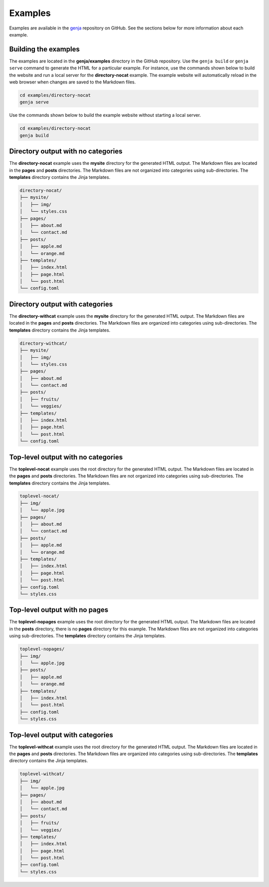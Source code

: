 Examples
========

Examples are available in the `genja <https://github.com/wigging/genja>`_ repository on GitHub. See the sections below for more information about each example.

Building the examples
---------------------

The examples are located in the **genja/examples** directory in the GitHub repository. Use the ``genja build`` or ``genja serve`` command to generate the HTML for a particular example. For instance, use the commands shown below to build the website and run a local server for the **directory-nocat** example. The example website will automatically reload in the web browser when changes are saved to the Markdown files.

.. code:: text

   cd examples/directory-nocat
   genja serve

Use the commands shown below to build the example website without starting a local server.

.. code:: text

   cd examples/directory-nocat
   genja build

Directory output with no categories
-----------------------------------

The **directory-nocat** example uses the **mysite** directory for the generated HTML output. The Markdown files are located in the **pages** and **posts** directories. The Markdown files are not organized into categories using sub-directories. The **templates** directory contains the Jinja templates.

.. code:: text

   directory-nocat/
   ├── mysite/
   │   ├── img/
   │   └── styles.css
   ├── pages/
   │   ├── about.md
   │   └── contact.md
   ├── posts/
   │   ├── apple.md
   │   └── orange.md
   ├── templates/
   │   ├── index.html
   │   ├── page.html
   │   └── post.html
   └── config.toml

Directory output with categories
--------------------------------

The **directory-withcat** example uses the **mysite** directory for the generated HTML output. The Markdown files are located in the **pages** and **posts** directories. The Markdown files are organized into categories using sub-directories. The **templates** directory contains the Jinja templates.

.. code:: text

   directory-withcat/
   ├── mysite/
   │   ├── img/
   │   └── styles.css
   ├── pages/
   │   ├── about.md
   │   └── contact.md
   ├── posts/
   │   ├── fruits/
   │   └── veggies/
   ├── templates/
   │   ├── index.html
   │   ├── page.html
   │   └── post.html
   └── config.toml

Top-level output with no categories
-----------------------------------

The **toplevel-nocat** example uses the root directory for the generated HTML output. The Markdown files are located in the **pages** and **posts** directories. The Markdown files are not organized into categories using sub-directories. The **templates** directory contains the Jinja templates.

.. code:: text

   toplevel-nocat/
   ├── img/
   │   └── apple.jpg
   ├── pages/
   │   ├── about.md
   │   └── contact.md
   ├── posts/
   │   ├── apple.md
   │   └── orange.md
   ├── templates/
   │   ├── index.html
   │   ├── page.html
   │   └── post.html
   ├── config.toml
   └── styles.css

Top-level output with no pages
------------------------------

The **toplevel-nopages** example uses the root directory for the generated HTML output. The Markdown files are located in the **posts** directory, there is no **pages** directory for this example. The Markdown files are not organized into categories using sub-directories. The **templates** directory contains the Jinja templates.

.. code:: text

   toplevel-nopages/
   ├── img/
   │   └── apple.jpg
   ├── posts/
   │   ├── apple.md
   │   └── orange.md
   ├── templates/
   │   ├── index.html
   │   └── post.html
   ├── config.toml
   └── styles.css

Top-level output with categories
--------------------------------

The **toplevel-withcat** example uses the root directory for the generated HTML output. The Markdown files are located in the **pages** and **posts** directories. The Markdown files are organized into categories using sub-directories. The **templates** directory contains the Jinja templates.

.. code:: text

   toplevel-withcat/
   ├── img/
   │   └── apple.jpg
   ├── pages/
   │   ├── about.md
   │   └── contact.md
   ├── posts/
   │   ├── fruits/
   │   └── veggies/
   ├── templates/
   │   ├── index.html
   │   ├── page.html
   │   └── post.html
   ├── config.toml
   └── styles.css
